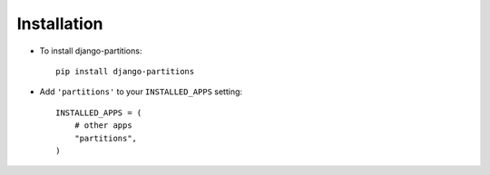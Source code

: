 .. _installation:

Installation
============

* To install django-partitions::

    pip install django-partitions

* Add ``'partitions'`` to your ``INSTALLED_APPS`` setting::

    INSTALLED_APPS = (
        # other apps
        "partitions",
    )
